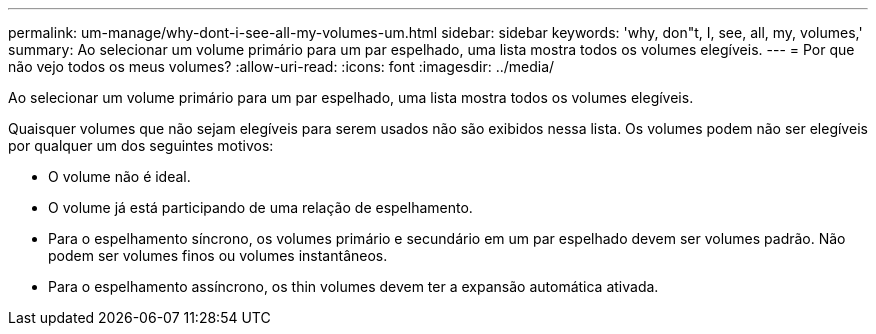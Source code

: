---
permalink: um-manage/why-dont-i-see-all-my-volumes-um.html 
sidebar: sidebar 
keywords: 'why, don"t, I, see, all, my, volumes,' 
summary: Ao selecionar um volume primário para um par espelhado, uma lista mostra todos os volumes elegíveis. 
---
= Por que não vejo todos os meus volumes?
:allow-uri-read: 
:icons: font
:imagesdir: ../media/


[role="lead"]
Ao selecionar um volume primário para um par espelhado, uma lista mostra todos os volumes elegíveis.

Quaisquer volumes que não sejam elegíveis para serem usados não são exibidos nessa lista. Os volumes podem não ser elegíveis por qualquer um dos seguintes motivos:

* O volume não é ideal.
* O volume já está participando de uma relação de espelhamento.
* Para o espelhamento síncrono, os volumes primário e secundário em um par espelhado devem ser volumes padrão. Não podem ser volumes finos ou volumes instantâneos.
* Para o espelhamento assíncrono, os thin volumes devem ter a expansão automática ativada.

